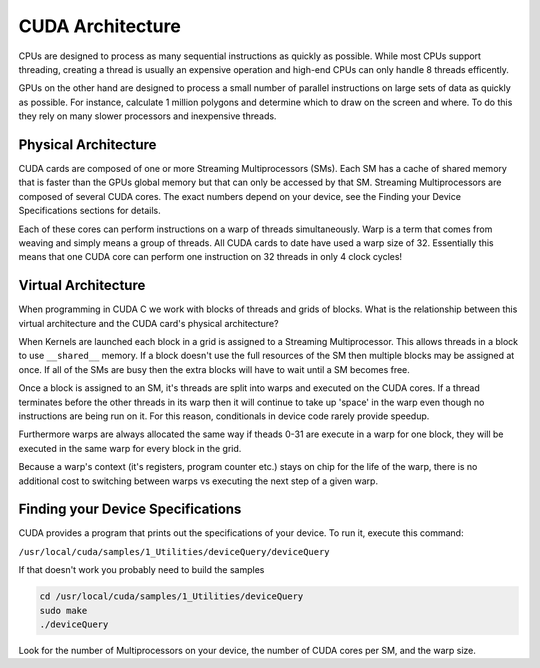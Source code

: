 CUDA Architecture
=================

CPUs are designed to process as many sequential instructions as
quickly as possible. While most CPUs support threading, creating
a thread is usually an expensive operation and high-end CPUs can
only handle 8 threads efficently.

GPUs on the other hand are designed to process a small number of
parallel instructions on large sets of data as quickly as 
possible. For instance, calculate 1 million polygons and
determine which to draw on the screen and where. To do this they
rely on many slower processors and inexpensive threads.

Physical Architecture
#####################

CUDA cards are composed of one or more Streaming Multiprocessors 
(SMs). Each SM has a cache of shared memory that is faster than 
the GPUs global memory but that can only be accessed by that SM.
Streaming Multiprocessors are composed of several CUDA cores.
The exact numbers depend on your device, see the Finding your
Device Specifications sections for details. 

Each of these cores can perform instructions on a warp of 
threads simultaneously. Warp is a term that comes from weaving 
and simply means a group of threads. All CUDA cards to date have
used a warp size of 32. Essentially this means that one CUDA core
can perform one instruction on 32 threads in only 4 clock cycles!

Virtual Architecture
####################

When programming in CUDA C we work with blocks of threads and
grids of blocks. What is the relationship between this virtual
architecture and the CUDA card's physical architecture?

When Kernels are launched each block in a grid is assigned to a
Streaming Multiprocessor. This allows threads in a block to use
``__shared__`` memory. If a block doesn't use the full resources
of the SM then multiple blocks may be assigned at once. If all of
the SMs are busy then the extra blocks will have to wait until a 
SM becomes free.

Once a block is assigned to an SM, it's threads are split into
warps and executed on the CUDA cores. If a thread terminates
before the other threads in its warp then it will continue to
take up 'space' in the warp even though no instructions are being
run on it. For this reason, conditionals in device code rarely
provide speedup.

Furthermore warps are always allocated the same way
if theads 0-31 are execute in a warp for one block, they will be
executed in the same warp for every block in the grid.

Because a warp's context (it's registers, program counter etc.)
stays on chip for the life of the warp, there is no additional
cost to switching between warps vs executing the next step of a 
given warp.

Finding your Device Specifications
##################################

CUDA provides a program that prints out the specifications of
your device. To run it, execute this command:

``/usr/local/cuda/samples/1_Utilities/deviceQuery/deviceQuery``

If that doesn't work you probably need to build the samples

.. code-block:: bash
    
    cd /usr/local/cuda/samples/1_Utilities/deviceQuery
    sudo make
    ./deviceQuery

Look for the number of Multiprocessors on your device,
the number of CUDA cores per SM, and the warp size.
